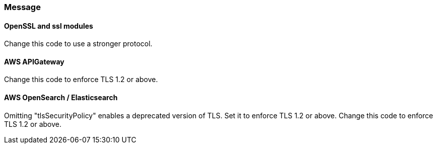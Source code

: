 === Message

==== OpenSSL and ssl modules

Change this code to use a stronger protocol.

==== AWS APIGateway

Change this code to enforce TLS 1.2 or above.

==== AWS OpenSearch / Elasticsearch

Omitting "tlsSecurityPolicy" enables a deprecated version of TLS. Set it to
enforce TLS 1.2 or above. Change this code to enforce TLS 1.2 or above.
